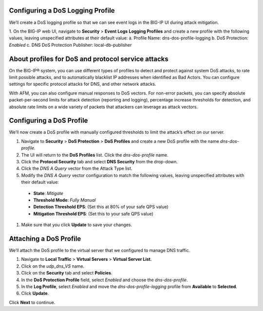 
Configuring a DoS Logging Profile
---------------------------------

We’ll create a DoS logging profile so that we can see event logs in the BIG-IP UI during attack mitigation.

1.	On the BIG-IP web UI, navigate to **Security** > **Event Logs** **Logging Profiles** and create a new profile with the following values, leaving unspecified attributes at their default value:
a.	Profile Name: dns-dos-profile-logging
b.	DoS Protection: *Enabled*
c.	DNS DoS Protection Publisher: local-db-publisher

About profiles for DoS and protocol service attacks
---------------------------------------------------

On the BIG-IP® system, you can use different types of profiles to detect and 
protect against system DoS attacks, to rate limit possible attacks, and to 
automatically blacklist IP addresses when identified as Bad Actors. You can 
configure settings for specific protocol attacks for DNS, and other network 
attacks.

With AFM, you can also configure manual responses to DoS vectors. For non-error 
packets, you can specify absolute packet-per-second limits for attack detection 
(reporting and logging), percentage increase thresholds for detection, and 
absolute rate limits on a wide variety of packets that attackers can leverage 
as attack vectors.

Configuring a DoS Profile
-------------------------

We’ll now create a DoS profile with manually configured thresholds to limit the attack’s effect on our server.

#.	Navigate to **Security** > **DoS Protection** > **DoS Profiles** and create a new DoS profile with the name *dns-dos-profile*.
#.	The UI will return to the **DoS Profiles** list. Click the *dns-dos-profile* name.
#.	Click the **Protocol Security** tab and select **DNS Security** from the drop-down.
#.	Click the *DNS A Query* vector from the Attack Type list.
#.	Modify the *DNS A Query* vector configuration to match the following values, leaving unspecified attributes with their default value:
     - **State**: *Mitigate*
     - **Threshold Mode**: *Fully Manual*
     - **Detection Threshold EPS**: (Set this at 80% of your safe QPS value)
     - **Mitigation Threshold EPS**: (Set this to your safe QPS value)
#.	Make sure that you click **Update** to save your changes.

Attaching a DoS Profile
-----------------------

We’ll attach the DoS profile to the virtual server that we configured to manage DNS traffic.

1.	Navigate to **Local Traffic** > **Virtual Servers** > **Virtual Server List**.
2.	Click on the *udp_dns_VS* name.
3.	Click on the **Security** tab and select **Policies**.
4.	In the **DoS Protection Profile** field, select *Enabled* and choose the *dns-dos-profile*.
5.	In the **Log Profile**, select *Enabled* and move the *dns-dos-profile-logging* profile from **Available** to **Selected**.
6.	Click **Update**.

Click **Next** to continue. 
